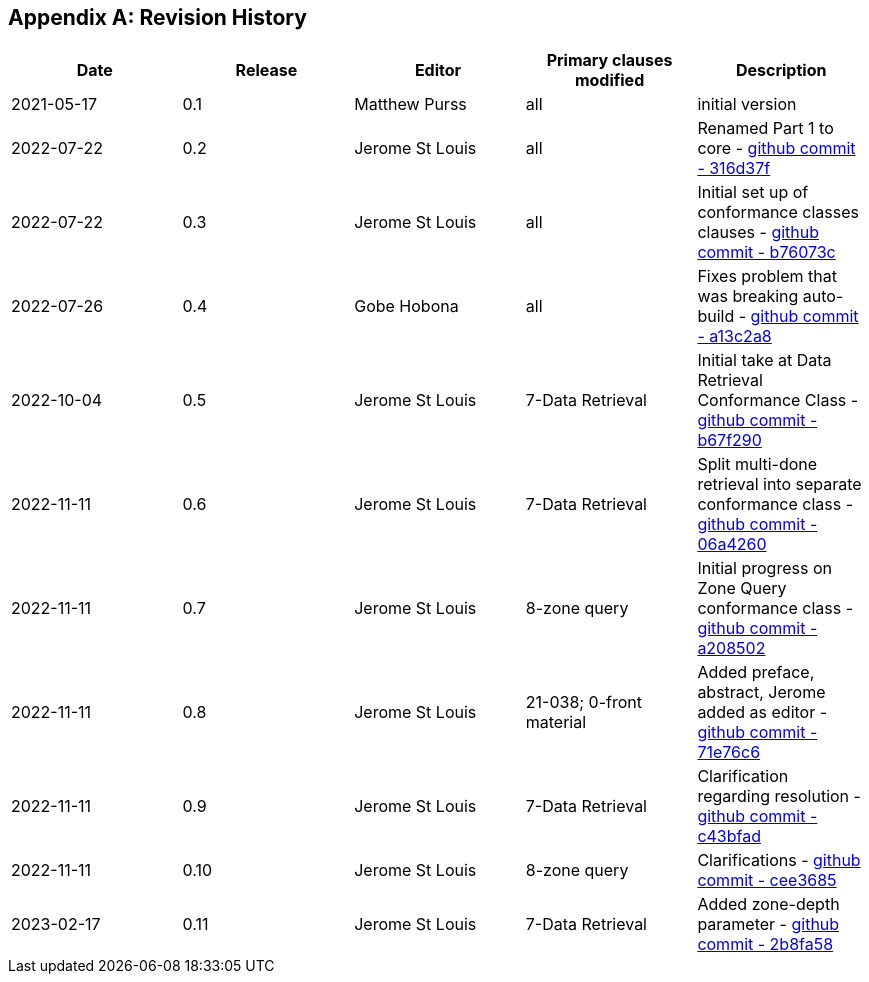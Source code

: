 [appendix]
== Revision History

[options="header"]
|===
|Date |Release |Editor | Primary clauses modified |Description
|2021-05-17 |0.1 |Matthew Purss |all |initial version
|2022-07-22 |0.2 |Jerome St Louis |all | Renamed Part 1 to core - https://github.com/opengeospatial/ogcapi-discrete-global-grid-systems/commit/316d37f3a52cce118601f110e3e837493ca06f9b[github commit - 316d37f]
|2022-07-22 |0.3 |Jerome St Louis |all | Initial set up of conformance classes clauses - https://github.com/opengeospatial/ogcapi-discrete-global-grid-systems/commit/b76073c93fc0bb65f70a26359540eec5e7218aba[github commit - b76073c]
|2022-07-26 |0.4 |Gobe Hobona |all | Fixes problem that was breaking auto-build - https://github.com/opengeospatial/ogcapi-discrete-global-grid-systems/commit/a13c2a89371b46737de3910d55808f35071133ac[github commit - a13c2a8]
|2022-10-04 |0.5 |Jerome St Louis |7-Data Retrieval | Initial take at Data Retrieval Conformance Class - https://github.com/opengeospatial/ogcapi-discrete-global-grid-systems/commit/b67f2901c9de1b2241242c15815f0853f8ef047f[github commit - b67f290]
|2022-11-11 |0.6 |Jerome St Louis |7-Data Retrieval | Split multi-done retrieval into separate conformance class - https://github.com/opengeospatial/ogcapi-discrete-global-grid-systems/commit/06a426044193c4489f97840e32dbf9b1852172ad[github commit - 06a4260]
|2022-11-11 |0.7 |Jerome St Louis |8-zone query | Initial progress on Zone Query conformance class - https://github.com/opengeospatial/ogcapi-discrete-global-grid-systems/commit/a208502eb6b80f864bcf2d916a3a573599a8b3e7[github commit - a208502]
|2022-11-11 |0.8 |Jerome St Louis |21-038; 0-front material | Added preface, abstract, Jerome added as editor - https://github.com/opengeospatial/ogcapi-discrete-global-grid-systems/commit/71e76c613239c4dbd6b813360df4dc5aa174026d[github commit - 71e76c6]
|2022-11-11 |0.9 |Jerome St Louis |7-Data Retrieval | Clarification regarding resolution - https://github.com/opengeospatial/ogcapi-discrete-global-grid-systems/commit/c43bfadd160e62e44bce10120630d2e38c0fdd12[github commit - c43bfad]
|2022-11-11 |0.10 |Jerome St Louis |8-zone query | Clarifications - https://github.com/opengeospatial/ogcapi-discrete-global-grid-systems/commit/cee368507c74932cf266f10250a1f48ccfc6706d[github commit - cee3685]
|2023-02-17 |0.11 |Jerome St Louis |7-Data Retrieval | Added zone-depth parameter  - https://github.com/opengeospatial/ogcapi-discrete-global-grid-systems/commit/2b8fa586aaad9a880e6c5eb586ddc24e725fc2e9[github commit - 2b8fa58]

|===
